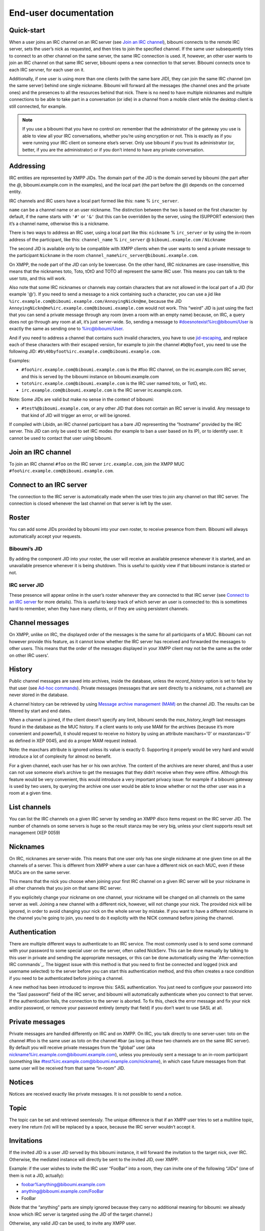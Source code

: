 ######################
End-user documentation
######################

Quick-start
-----------

When a user joins an IRC channel on an IRC server (see `Join an IRC
channel`_), biboumi connects to the remote IRC server, sets the user’s nick
as requested, and then tries to join the specified channel.  If the same
user subsequently tries to connect to an other channel on the same server,
the same IRC connection is used.  If, however, an other user wants to join
an IRC channel on that same IRC server, biboumi opens a new connection to
that server.  Biboumi connects once to each IRC servner, for each user on it.

Additionally, if one user is using more than one clients (with the same bare
JID), they can join the same IRC channel (on the same server) behind one
single nickname.  Biboumi will forward all the messages (the channel ones and
the private ones) and the presences to all the resources behind that nick.
There is no need to have multiple nicknames and multiple connections to be
able to take part in a conversation (or idle) in a channel from a mobile client
while the desktop client is still connected, for example.

.. note:: If you use a biboumi that you have no control on: remember that the
 administrator of the gateway you use is able to view all your IRC
 conversations, whether you’re using encryption or not.  This is exactly as
 if you were running your IRC client on someone else’s server. Only use
 biboumi if you trust its administrator (or, better, if you are the
 administrator) or if you don’t intend to have any private conversation.

Addressing
----------

IRC entities are represented by XMPP JIDs.  The domain part of the JID is
the domain served by biboumi (the part after the `@`, biboumi.example.com in
the examples), and the local part (the part before the `@`) depends on the
concerned entity.

IRC channels and IRC users have a local part formed like this:
``name`` % ``irc_server``.

``name`` can be a channel name or an user nickname. The distinction between
the two is based on the first character: by default, if the name starts with
``'#'`` or ``'&'`` (but this can be overridden by the server, using the
ISUPPORT extension) then it’s a channel name, otherwise this is a nickname.

There is two ways to address an IRC user, using a local part like this:
``nickname`` % ``irc_server`` or by using the in-room address of the
participant, like this:
``channel_name`` % ``irc_server`` @ ``biboumi.example.com`` / ``Nickname``

The second JID is available only to be compatible with XMPP clients when the
user wants to send a private message to the participant ``Nickname`` in the
room ``channel_name%irc_server@biboumi.example.com``.

On XMPP, the node part of the JID can only be lowercase.  On the other hand,
IRC nicknames are case-insensitive, this means that the nicknames toto,
Toto, tOtO and TOTO all represent the same IRC user.  This means you can
talk to the user toto, and this will work.

Also note that some IRC nicknames or channels may contain characters that
are not allowed in the local part of a JID (for example '@').  If you need
to send a message to a nick containing such a character, you can use a jid
like ``%irc.example.com@biboumi.example.com/AnnoyingNickn@me``, because
the JID ``AnnoyingNickn@me%irc.example.com@biboumi.example.com`` would not
work. This “weird” JID is just using the fact that you can send a private
message through any room (even a room with an empty name) because, on IRC,
a query does not go through any room at all, it’s just server-wide. So,
sending a message to #doesnotexist%irc@biboumi/User is exactly the same as
sending one to %irc@biboumi/User.

And if you need to address a channel that contains such invalid characters, you
have to use `jid-escaping <http://www.xmpp.org/extensions/xep-0106.html#escaping>`_,
and replace each of these characters with their escaped version, for example to
join the channel ``#b@byfoot``, you need to use the following JID:
``#b\40byfoot%irc.example.com@biboumi.example.com``.


Examples:

* ``#foo%irc.example.com@biboumi.example.com`` is the #foo IRC channel, on the
  irc.example.com IRC server, and this is served by the biboumi instance on
  biboumi.example.com

* ``toto%irc.example.com@biboumi.example.com`` is the IRC user named toto, or
  TotO, etc.

* ``irc.example.com@biboumi.example.com`` is the IRC server irc.example.com.

Note: Some JIDs are valid but make no sense in the context of
biboumi:

* ``#test%@biboumi.example.com``, or any other JID that does not contain an
  IRC server is invalid. Any message to that kind of JID will trigger an
  error, or will be ignored.

If compiled with Libidn, an IRC channel participant has a bare JID
representing the “hostname” provided by the IRC server.  This JID can only
be used to set IRC modes (for example to ban a user based on its IP), or to
identify user. It cannot be used to contact that user using biboumi.

Join an IRC channel
-------------------

To join an IRC channel ``#foo`` on the IRC server ``irc.example.com``,
join the XMPP MUC ``#foo%irc.example.com@biboumi.example.com``.

Connect to an IRC server
------------------------

The connection to the IRC server is automatically made when the user tries
to join any channel on that IRC server.  The connection is closed whenever
the last channel on that server is left by the user.

Roster
------

You can add some JIDs provided by biboumi into your own roster, to receive
presence from them. Biboumi will always automatically accept your requests.

Biboumi’s JID
~~~~~~~~~~~~~

By adding the component JID into your roster, the user will receive an available
presence whenever it is started, and an unavailable presence whenever it is being
shutdown.  This is useful to quickly view if that biboumi instance is started or
not.

IRC server JID
~~~~~~~~~~~~~~

These presence will appear online in the user’s roster whenever they are
connected to that IRC server (see `Connect to an IRC server`_ for more
details). This is useful to keep track of which server an user is connected
to: this is sometimes hard to remember, when they have many clients, or if
they are using persistent channels.

Channel messages
----------------

On XMPP, unlike on IRC, the displayed order of the messages is the same for
all participants of a MUC.  Biboumi can not however provide this feature, as
it cannot know whether the IRC server has received and forwarded the
messages to other users.  This means that the order of the messages
displayed in your XMPP client may not be the same as the order on other
IRC users’.

History
-------

Public channel messages are saved into archives, inside the database,
unless the `record_history` option is set to false by that user (see
`Ad-hoc commands`_). Private messages (messages that are sent directly to
a nickname, not a channel) are never stored in the database.

A channel history can be retrieved by using `Message archive management
(MAM) <https://xmpp.org/extensions/xep-0313.htm>`_ on the channel JID.
The results can be filtered by start and end dates.

When a channel is joined, if the client doesn’t specify any limit, biboumi
sends the `max_history_length` last messages found in the database as the
MUC history.  If a client wants to only use MAM for the archives (because
it’s more convenient and powerful), it should request to receive no
history by using an attribute maxchars='0' or maxstanzas='0' as defined in
XEP 0045, and do a proper MAM request instead.

Note: the maxchars attribute is ignored unless its value is exactly 0.
Supporting it properly would be very hard and would introduce a lot of
complexity for almost no benefit.

For a given channel, each user has her or his own archive.  The content of
the archives are never shared, and thus a user can not use someone else’s
archive to get the messages that they didn’t receive when they were
offline. Although this feature would be very convenient, this would
introduce a very important privacy issue: for example if a biboumi gateway
is used by two users, by querying the archive one user would be able to
know whether or not the other user was in a room at a given time.


List channels
-------------

You can list the IRC channels on a given IRC server by sending an XMPP
disco items request on the IRC server JID.  The number of channels on some
servers is huge so the result stanza may be very big, unless your client
supports result set management (XEP 0059)

Nicknames
---------

On IRC, nicknames are server-wide.  This means that one user only has one
single nickname at one given time on all the channels of a server. This is
different from XMPP where a user can have a different nick on each MUC,
even if these MUCs are on the same server.

This means that the nick you choose when joining your first IRC channel on
a given IRC server will be your nickname in all other channels that you
join on that same IRC server.

If you explicitely change your nickname on one channel, your nickname will
be changed on all channels on the same server as well. Joining a new
channel with a different nick, however, will not change your nick.  The
provided nick will be ignored, in order to avoid changing your nick on the
whole server by mistake.  If you want to have a different nickname in the
channel you’re going to join, you need to do it explicitly with the NICK
command before joining the channel.

Authentication
--------------

There are multiple different ways to authenticate to an IRC service. The
most commonly used is to send some command with your password to some
special user on the server, often called NickServ. This can be done
manually by talking to this user in private and sending the appropriate
messages, or this can be done automatically using the `After-connection
IRC commands`_. The biggest issue with this method is that you need to
first be connected and logged (nick and username selected) to the server
before you can start this authentication method, and this often creates a
race condition if you need to be authenticated before joining a channel.

A new method has been introduced to improve this: SASL authentication. You
just need to configure your password into the “Sasl password” field of the
IRC server, and biboumi will automatically authenticate when you connect
to that server. If the authentication fails, the connection to the server
is aborted. To fix this, check the error message and fix your nick and/or
password, or remove your password entirely (empty that field) if you don’t
want to use SASL at all.

Private messages
----------------

Private messages are handled differently on IRC and on XMPP.  On IRC, you
talk directly to one server-user: toto on the channel #foo is the same user
as toto on the channel #bar (as long as these two channels are on the same
IRC server).  By default you will receive private messages from the “global”
user (aka nickname%irc.example.com@biboumi.example.com), unless you
previously sent a message to an in-room participant (something like
\#test%irc.example.com@biboumi.example.com/nickname), in which case future
messages from that same user will be received from that same “in-room” JID.

Notices
-------

Notices are received exactly like private messages.  It is not possible to
send a notice.

Topic
-----

The topic can be set and retrieved seemlessly. The unique difference is that
if an XMPP user tries to set a multiline topic, every line return (\\n) will
be replaced by a space, because the IRC server wouldn’t accept it.

Invitations
-----------

If the invited JID is a user JID served by this biboumi instance, it will forward the
invitation to the target nick, over IRC.
Otherwise, the mediated instance will directly be sent to the invited JID, over XMPP.

Example: if the user wishes to invite the IRC user “FooBar” into a room, they can
invite one of the following “JIDs” (one of them is not a JID, actually):

- foobar%anything@biboumi.example.com
- anything@biboumi.example.com/FooBar
- FooBar

(Note that the “anything” parts are simply ignored because they carry no
additional meaning for biboumi: we already know which IRC server is targeted
using the JID of the target channel.)

Otherwise, any valid JID can be used, to invite any XMPP user.

Kicks and bans
--------------

Kicks are transparently translated from one protocol to another.  However
banning an XMPP participant has no effect.  To ban an user you need to set a
mode +b on that user nick or host (see `IRC modes`_) and then kick it.

Encoding
--------

On XMPP, the encoding is always ``UTF-8``, whereas on IRC the encoding of
each message can be anything.

This means that biboumi has to convert everything coming from IRC into UTF-8
without knowing the encoding of the received messages.  To do so, it checks
if each message is UTF-8 valid, if not it tries to convert from
``iso_8859-1`` (because this appears to be the most common case, at least
on the channels I visit) to ``UTF-8``.  If that conversion fails at some
point, a placeholder character ``'�'`` is inserted to indicate this
decoding error.

Messages are always sent in UTF-8 over IRC, no conversion is done in that
direction.

IRC modes
---------

One feature that doesn’t exist on XMPP but does on IRC is the ``modes``.
Although some of these modes have a correspondance in the XMPP world (for
example the ``+o`` mode on a user corresponds to the ``moderator`` role in
XMPP), it is impossible to map all these modes to an XMPP feature.  To
circumvent this problem, biboumi provides a raw notification when modes are
changed, and lets the user change the modes directly.

To change modes, simply send a message starting with “``/mode``” followed by
the modes and the arguments you want to send to the IRC server.  For example
“/mode +aho louiz”.  Note that your XMPP client may interprete messages
begining with “/” like a command.  To actually send a message starting with
a slash, you may need to start your message with “//mode” or “/say /mode”,
depending on your client.

When a mode is changed, the user is notified by a message coming from the
MUC bare JID, looking like “Mode #foo [+ov] [toto tutu]”.  In addition, if
the mode change can be translated to an XMPP feature, the user will be
notified of this XMPP event as well. For example if a mode “+o toto” is
received, then toto’s role will be changed to moderator.  The mapping
between IRC modes and XMPP features is as follow:

``+q``
  Sets the participant’s role to ``moderator`` and its affiliation to ``owner``.

``+a``
  Sets the participant’s role to ``moderator`` and its affiliation to ``owner``.

``+o``
  Sets the participant’s role to ``moderator`` and its affiliation to  ``admin``.

``+h``
  Sets the participant’s role to ``moderator`` and its affiliation to  ``member``.

``+v``
  Sets the participant’s role to ``participant`` and its affiliation to ``member``.

Similarly, when a biboumi user changes some participant's affiliation or role, biboumi translates that in an IRC mode change.

Affiliation set to ``none``
  Sets mode to -vhoaq

Affiliation set to ``member``
  Sets mode to +v-hoaq

Role set to ``moderator``
  Sets mode to +h-oaq

Affiliation set to ``admin``
  Sets mode to +o-aq

Affiliation set to ``owner``
  Sets mode to +a-q

Ad-hoc commands
---------------

Biboumi supports a few ad-hoc commands, as described in the XEP 0050.
Different ad-hoc commands are available for each JID type.

On the gateway itself
~~~~~~~~~~~~~~~~~~~~~

.. note:: For example on the JID biboumi.example.com

ping
^^^^
Just respond “pong”

hello
^^^^^

Provide a form, where the user enters their name, and biboumi responds
with a nice greeting.

disconnect-user
^^^^^^^^^^^^^^^

Only available to the administrator. The user provides a list of JIDs, and
a quit message. All the selected users are disconnected from all the IRC
servers to which they were connected, using the provided quit message.

disconnect-from-irc-servers
^^^^^^^^^^^^^^^^^^^^^^^^^^^

Disconnect a single user from one or more IRC server.  The user is
immediately disconnected by closing the socket, no message is sent to the
IRC server, but the user is of course notified with an XMPP message.  The
administrator can disconnect any user, while the other users can only
disconnect themselves.

configure
^^^^^^^^^

Lets each user configure some options that apply globally.
The provided configuration form contains these fields:

- **Record History**: whether or not history messages should be saved in
  the database.
- **Max history length**: The maximum number of lines in the history that
  the server is allowed to send when joining a channel.
- **Persistent**: Overrides the value specified in each individual
  channel. If this option is set to true, all channels are persistent,
  whether or not their specific value is true or false. This option is true
  by default for everyone if the `persistent_by_default` configuration
  option is true, otherwise it’s false. See below for more details on what a
  persistent channel is.

On a server JID
~~~~~~~~~~~~~~~

.. note:: For example on the JID irc.libera.chat@biboumi.example.com

configure
^^^^^^^^^

Lets each user configure some options that applies to the concerned IRC
server.  The provided configuration form contains these fields:

- **Address**: This address (IPv4, IPv6 or hostname) will be used, when
  biboumi connects to this server. This is a very handy way to have a
  custom name for a network, and be able to edit the address to use
  if one endpoint for that server is dead, but continue using the same
  JID. For example, a user could configure the server
  “libera@biboumi.example.com”, set “irc.libera.chat” in its
  “Address” field, and then they would be able to use “libera” as
  the network name forever: if “irc.libera.chat” breaks for some
  reason, it can be changed to “mercury.libera.chat” instead, and the user
  would not need to change all their bookmarks and settings.
- **Realname**: The customized “real name” as it will appear on the
  user’s whois. This option is not available if biboumi is configured
  with realname_customization to false.
- **Username**: The “user” part in your `user@host`. This option is not
  available if biboumi is configured with realname_customization to
  false.
- **In encoding**: The incoming encoding. Any received message that is not
  proper UTF-8 will be converted from the configured In encoding into UTF-8.
  If the conversion fails at some point, some characters will be replaced by
  the placeholders.
- **Out encoding**: Currently ignored.
- **After-connection IRC commands**: Raw IRC commands that will be sent
  one by one to the server immediately after the connection has been
  successful. It can for example be used to identify yourself using
  NickServ, with a command like this: `PRIVMSG NickServ :identify
  PASSWORD`.
- **Ports**: The list of TCP ports to use when connecting to this IRC server.
  This list will be tried in sequence, until the connection succeeds for
  one of them. The connection made on these ports will not use TLS, the
  communication will be insecure. The default list contains 6697 and 6670.
- **TLS ports**: A second list of ports to try when connecting to the IRC
  server. The only difference is that TLS will be used if the connection
  is established on one of these ports. All the ports in this list will
  be tried before using the other plain-text ports list. To entirely
  disable any non-TLS connection, just remove all the values from the
  “normal” ports list. The default list contains 6697.
- **Verify certificate**: If set to true (the default value), when connecting
  on a TLS port, the connection will be aborted if the certificate is
  not valid (for example if it’s not signed by a known authority, or if
  the domain name doesn’t match, etc). Set it to false if you want to
  connect on a server with a self-signed certificate.
- **SHA-1 fingerprint of the TLS certificate to trust**: if you know the hash
  of the certificate that the server is supposed to use, and you only want
  to accept this one, set its SHA-1 hash in this field.
- **SASL Password**: The password to authenticate with your nickname, on
  that server. Authentication will be tried with the nick that is used when
  connecting to the server. This is the Nickname_ field if it is set, otherwise
  it’s simply the nickname specified in the first room you join.
- **Nickname**: A nickname that will be used instead of the nickname provided
  in the initial presence sent to join a channel. This can be used if the
  user always wants to have the same nickname on a given server, and not
  have to bother with setting that nick in all the bookmarks on that
  server. The nickname can still manually be changed with a standard nick
  change presence.
- **Server password**: A password that will be sent just after the connection,
  in a PASS command. This is usually used in private servers, where you’re
  only allowed to connect if you have the password. Note that, although
  this is NOT a password that will be sent to NickServ (or some other
  authentication service), some server (notably Freenode) use it as if it
  was sent to NickServ to identify your nickname. See SASL password if you
  need to authenticate.
- **Throttle limit**: specifies a number of messages that can be sent
  without a limit, before the throttling takes place. When messages
  are throttled, only one command per second is sent to the server.
  The default is 10. You can lower this value if you are ever kicked
  for excess flood. If the value is 0, all messages are throttled. To
  disable this feature, set it to a negative number, or an empty string.

get-irc-connection-info
^^^^^^^^^^^^^^^^^^^^^^^

Returns some information about the IRC server, for the executing user. It
lets the user know if they are connected to this server, from what port,
with or without TLS, and it gives the list of joined IRC channel, with a
detailed list of which resource is in which channel.

On a channel JID
~~~~~~~~~~~~~~~~

.. note:: For example on the JID #test%irc.libera.chat@biboumi.example.com

configure
^^^^^^^^^

Lets each user configure some options that applies to the concerned IRC
channel.  Some of these options, if not configured for a specific channel,
defaults to the value configured at the IRC server level.  For example the
encoding can be specified for both the channel and the server.  If an
encoding is not specified for a channel, the encoding configured in the
server applies. The provided configuration form contains these fields:

- **In encoding**: see the option with the same name in the server configuration
  form.
- **Out encoding**: Currently ignored.
- **Persistent**: If set to true, biboumi will stay in this channel even when
  all the XMPP resources have left the room. I.e. it will not send a PART
  command, and will stay idle in the channel until the connection is
  forcibly closed. If a resource comes back in the room again, and if
  the archiving of messages is enabled for this room, the client will
  receive the messages that where sent in this channel. This option can be
  used to make biboumi act as an IRC bouncer.
- **Record History**: whether or not history messages should be saved in
  the database, for this specific channel. If the value is “unset” (the
  default), then the value configured globally is used. This option is there,
  for example, to be able to enable history recording globally while disabling
  it for a few specific “private” channels.

Raw IRC messages
----------------

Biboumi tries to support as many IRC features as possible, but doesn’t
handle everything yet (or ever).  In order to let the user send any
arbitrary IRC message, biboumi forwards any XMPP message received on an IRC
Server JID (see `Addressing`_) as a raw command to that IRC server.

For example, to WHOIS the user Foo on the server irc.example.com, a user can
send the message “WHOIS Foo” to ``irc.example.com@biboumi.example.com``.

The message will be forwarded as is, without any modification appart from
adding ``\r\n`` at the end (to make it a valid IRC message).  You need to
have a little bit of understanding of the IRC protocol to use this feature.
